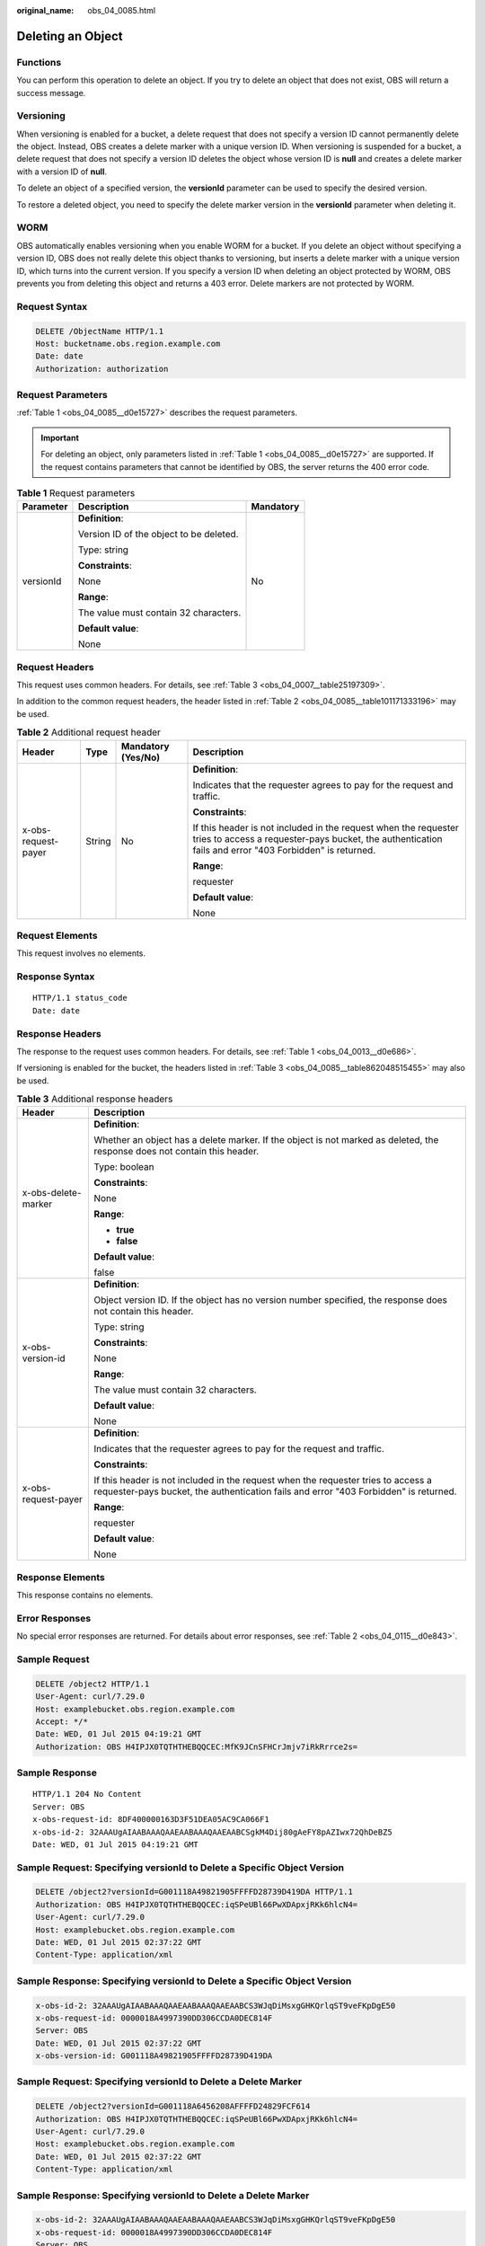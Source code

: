 :original_name: obs_04_0085.html

.. _obs_04_0085:

Deleting an Object
==================

Functions
---------

You can perform this operation to delete an object. If you try to delete an object that does not exist, OBS will return a success message.

Versioning
----------

When versioning is enabled for a bucket, a delete request that does not specify a version ID cannot permanently delete the object. Instead, OBS creates a delete marker with a unique version ID. When versioning is suspended for a bucket, a delete request that does not specify a version ID deletes the object whose version ID is **null** and creates a delete marker with a version ID of **null**.

To delete an object of a specified version, the **versionId** parameter can be used to specify the desired version.

To restore a deleted object, you need to specify the delete marker version in the **versionId** parameter when deleting it.

WORM
----

OBS automatically enables versioning when you enable WORM for a bucket. If you delete an object without specifying a version ID, OBS does not really delete this object thanks to versioning, but inserts a delete marker with a unique version ID, which turns into the current version. If you specify a version ID when deleting an object protected by WORM, OBS prevents you from deleting this object and returns a 403 error. Delete markers are not protected by WORM.

Request Syntax
--------------

.. code-block:: text

   DELETE /ObjectName HTTP/1.1
   Host: bucketname.obs.region.example.com
   Date: date
   Authorization: authorization

Request Parameters
------------------

:ref:`Table 1 <obs_04_0085__d0e15727>` describes the request parameters.

.. important::

   For deleting an object, only parameters listed in :ref:`Table 1 <obs_04_0085__d0e15727>` are supported. If the request contains parameters that cannot be identified by OBS, the server returns the 400 error code.

.. _obs_04_0085__d0e15727:

.. table:: **Table 1** Request parameters

   +-----------------------+-----------------------------------------+-----------------------+
   | Parameter             | Description                             | Mandatory             |
   +=======================+=========================================+=======================+
   | versionId             | **Definition**:                         | No                    |
   |                       |                                         |                       |
   |                       | Version ID of the object to be deleted. |                       |
   |                       |                                         |                       |
   |                       | Type: string                            |                       |
   |                       |                                         |                       |
   |                       | **Constraints**:                        |                       |
   |                       |                                         |                       |
   |                       | None                                    |                       |
   |                       |                                         |                       |
   |                       | **Range**:                              |                       |
   |                       |                                         |                       |
   |                       | The value must contain 32 characters.   |                       |
   |                       |                                         |                       |
   |                       | **Default value**:                      |                       |
   |                       |                                         |                       |
   |                       | None                                    |                       |
   +-----------------------+-----------------------------------------+-----------------------+

Request Headers
---------------

This request uses common headers. For details, see :ref:`Table 3 <obs_04_0007__table25197309>`.

In addition to the common request headers, the header listed in :ref:`Table 2 <obs_04_0085__table101171333196>` may be used.

.. _obs_04_0085__table101171333196:

.. table:: **Table 2** Additional request header

   +---------------------+-----------------+--------------------+---------------------------------------------------------------------------------------------------------------------------------------------------------------------------+
   | Header              | Type            | Mandatory (Yes/No) | Description                                                                                                                                                               |
   +=====================+=================+====================+===========================================================================================================================================================================+
   | x-obs-request-payer | String          | No                 | **Definition**:                                                                                                                                                           |
   |                     |                 |                    |                                                                                                                                                                           |
   |                     |                 |                    | Indicates that the requester agrees to pay for the request and traffic.                                                                                                   |
   |                     |                 |                    |                                                                                                                                                                           |
   |                     |                 |                    | **Constraints**:                                                                                                                                                          |
   |                     |                 |                    |                                                                                                                                                                           |
   |                     |                 |                    | If this header is not included in the request when the requester tries to access a requester-pays bucket, the authentication fails and error "403 Forbidden" is returned. |
   |                     |                 |                    |                                                                                                                                                                           |
   |                     |                 |                    | **Range**:                                                                                                                                                                |
   |                     |                 |                    |                                                                                                                                                                           |
   |                     |                 |                    | requester                                                                                                                                                                 |
   |                     |                 |                    |                                                                                                                                                                           |
   |                     |                 |                    | **Default value**:                                                                                                                                                        |
   |                     |                 |                    |                                                                                                                                                                           |
   |                     |                 |                    | None                                                                                                                                                                      |
   +---------------------+-----------------+--------------------+---------------------------------------------------------------------------------------------------------------------------------------------------------------------------+

Request Elements
----------------

This request involves no elements.

Response Syntax
---------------

::

   HTTP/1.1 status_code
   Date: date

Response Headers
----------------

The response to the request uses common headers. For details, see :ref:`Table 1 <obs_04_0013__d0e686>`.

If versioning is enabled for the bucket, the headers listed in :ref:`Table 3 <obs_04_0085__table862048515455>` may also be used.

.. _obs_04_0085__table862048515455:

.. table:: **Table 3** Additional response headers

   +-----------------------------------+---------------------------------------------------------------------------------------------------------------------------------------------------------------------------+
   | Header                            | Description                                                                                                                                                               |
   +===================================+===========================================================================================================================================================================+
   | x-obs-delete-marker               | **Definition**:                                                                                                                                                           |
   |                                   |                                                                                                                                                                           |
   |                                   | Whether an object has a delete marker. If the object is not marked as deleted, the response does not contain this header.                                                 |
   |                                   |                                                                                                                                                                           |
   |                                   | Type: boolean                                                                                                                                                             |
   |                                   |                                                                                                                                                                           |
   |                                   | **Constraints**:                                                                                                                                                          |
   |                                   |                                                                                                                                                                           |
   |                                   | None                                                                                                                                                                      |
   |                                   |                                                                                                                                                                           |
   |                                   | **Range**:                                                                                                                                                                |
   |                                   |                                                                                                                                                                           |
   |                                   | -  **true**                                                                                                                                                               |
   |                                   | -  **false**                                                                                                                                                              |
   |                                   |                                                                                                                                                                           |
   |                                   | **Default value**:                                                                                                                                                        |
   |                                   |                                                                                                                                                                           |
   |                                   | false                                                                                                                                                                     |
   +-----------------------------------+---------------------------------------------------------------------------------------------------------------------------------------------------------------------------+
   | x-obs-version-id                  | **Definition**:                                                                                                                                                           |
   |                                   |                                                                                                                                                                           |
   |                                   | Object version ID. If the object has no version number specified, the response does not contain this header.                                                              |
   |                                   |                                                                                                                                                                           |
   |                                   | Type: string                                                                                                                                                              |
   |                                   |                                                                                                                                                                           |
   |                                   | **Constraints**:                                                                                                                                                          |
   |                                   |                                                                                                                                                                           |
   |                                   | None                                                                                                                                                                      |
   |                                   |                                                                                                                                                                           |
   |                                   | **Range**:                                                                                                                                                                |
   |                                   |                                                                                                                                                                           |
   |                                   | The value must contain 32 characters.                                                                                                                                     |
   |                                   |                                                                                                                                                                           |
   |                                   | **Default value**:                                                                                                                                                        |
   |                                   |                                                                                                                                                                           |
   |                                   | None                                                                                                                                                                      |
   +-----------------------------------+---------------------------------------------------------------------------------------------------------------------------------------------------------------------------+
   | x-obs-request-payer               | **Definition**:                                                                                                                                                           |
   |                                   |                                                                                                                                                                           |
   |                                   | Indicates that the requester agrees to pay for the request and traffic.                                                                                                   |
   |                                   |                                                                                                                                                                           |
   |                                   | **Constraints**:                                                                                                                                                          |
   |                                   |                                                                                                                                                                           |
   |                                   | If this header is not included in the request when the requester tries to access a requester-pays bucket, the authentication fails and error "403 Forbidden" is returned. |
   |                                   |                                                                                                                                                                           |
   |                                   | **Range**:                                                                                                                                                                |
   |                                   |                                                                                                                                                                           |
   |                                   | requester                                                                                                                                                                 |
   |                                   |                                                                                                                                                                           |
   |                                   | **Default value**:                                                                                                                                                        |
   |                                   |                                                                                                                                                                           |
   |                                   | None                                                                                                                                                                      |
   +-----------------------------------+---------------------------------------------------------------------------------------------------------------------------------------------------------------------------+

Response Elements
-----------------

This response contains no elements.

Error Responses
---------------

No special error responses are returned. For details about error responses, see :ref:`Table 2 <obs_04_0115__d0e843>`.

Sample Request
--------------

.. code-block:: text

   DELETE /object2 HTTP/1.1
   User-Agent: curl/7.29.0
   Host: examplebucket.obs.region.example.com
   Accept: */*
   Date: WED, 01 Jul 2015 04:19:21 GMT
   Authorization: OBS H4IPJX0TQTHTHEBQQCEC:MfK9JCnSFHCrJmjv7iRkRrrce2s=

Sample Response
---------------

::

   HTTP/1.1 204 No Content
   Server: OBS
   x-obs-request-id: 8DF400000163D3F51DEA05AC9CA066F1
   x-obs-id-2: 32AAAUgAIAABAAAQAAEAABAAAQAAEAABCSgkM4Dij80gAeFY8pAZIwx72QhDeBZ5
   Date: WED, 01 Jul 2015 04:19:21 GMT

Sample Request: Specifying **versionId** to Delete a Specific Object Version
----------------------------------------------------------------------------

.. code-block:: text

   DELETE /object2?versionId=G001118A49821905FFFFD28739D419DA HTTP/1.1
   Authorization: OBS H4IPJX0TQTHTHEBQQCEC:iqSPeUBl66PwXDApxjRKk6hlcN4=
   User-Agent: curl/7.29.0
   Host: examplebucket.obs.region.example.com
   Date: WED, 01 Jul 2015 02:37:22 GMT
   Content-Type: application/xml

Sample Response: Specifying **versionId** to Delete a Specific Object Version
-----------------------------------------------------------------------------

.. code-block::

   x-obs-id-2: 32AAAUgAIAABAAAQAAEAABAAAQAAEAABCS3WJqDiMsxgGHKQrlqST9veFKpDgE50
   x-obs-request-id: 0000018A4997390DD306CCDA0DEC814F
   Server: OBS
   Date: WED, 01 Jul 2015 02:37:22 GMT
   x-obs-version-id: G001118A49821905FFFFD28739D419DA

Sample Request: Specifying **versionId** to Delete a Delete Marker
------------------------------------------------------------------

.. code-block:: text

   DELETE /object2?versionId=G001118A6456208AFFFFD24829FCF614
   Authorization: OBS H4IPJX0TQTHTHEBQQCEC:iqSPeUBl66PwXDApxjRKk6hlcN4=
   User-Agent: curl/7.29.0
   Host: examplebucket.obs.region.example.com
   Date: WED, 01 Jul 2015 02:37:22 GMT
   Content-Type: application/xml

Sample Response: Specifying **versionId** to Delete a Delete Marker
-------------------------------------------------------------------

.. code-block::

   x-obs-id-2: 32AAAUgAIAABAAAQAAEAABAAAQAAEAABCS3WJqDiMsxgGHKQrlqST9veFKpDgE50
   x-obs-request-id: 0000018A4997390DD306CCDA0DEC814F
   Server: OBS
   Date: WED, 01 Jul 2015 02:37:22 GMT
   x-obs-version-id: G001118A6456208AFFFFD24829FCF614
